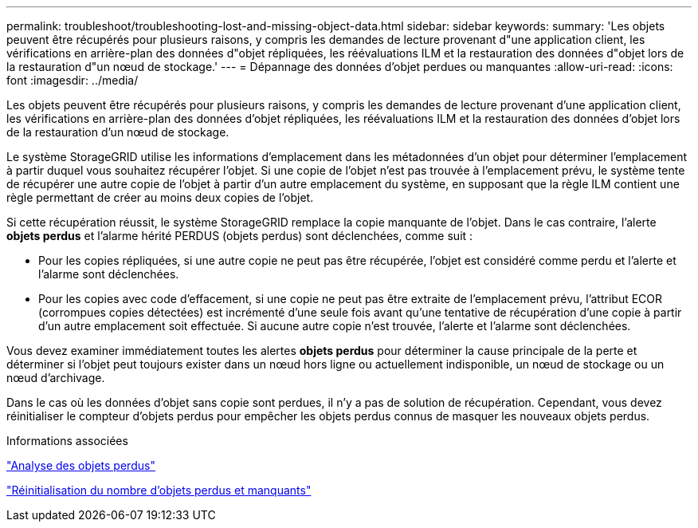 ---
permalink: troubleshoot/troubleshooting-lost-and-missing-object-data.html 
sidebar: sidebar 
keywords:  
summary: 'Les objets peuvent être récupérés pour plusieurs raisons, y compris les demandes de lecture provenant d"une application client, les vérifications en arrière-plan des données d"objet répliquées, les réévaluations ILM et la restauration des données d"objet lors de la restauration d"un nœud de stockage.' 
---
= Dépannage des données d'objet perdues ou manquantes
:allow-uri-read: 
:icons: font
:imagesdir: ../media/


[role="lead"]
Les objets peuvent être récupérés pour plusieurs raisons, y compris les demandes de lecture provenant d'une application client, les vérifications en arrière-plan des données d'objet répliquées, les réévaluations ILM et la restauration des données d'objet lors de la restauration d'un nœud de stockage.

Le système StorageGRID utilise les informations d'emplacement dans les métadonnées d'un objet pour déterminer l'emplacement à partir duquel vous souhaitez récupérer l'objet. Si une copie de l'objet n'est pas trouvée à l'emplacement prévu, le système tente de récupérer une autre copie de l'objet à partir d'un autre emplacement du système, en supposant que la règle ILM contient une règle permettant de créer au moins deux copies de l'objet.

Si cette récupération réussit, le système StorageGRID remplace la copie manquante de l'objet. Dans le cas contraire, l'alerte *objets perdus* et l'alarme hérité PERDUS (objets perdus) sont déclenchées, comme suit :

* Pour les copies répliquées, si une autre copie ne peut pas être récupérée, l'objet est considéré comme perdu et l'alerte et l'alarme sont déclenchées.
* Pour les copies avec code d'effacement, si une copie ne peut pas être extraite de l'emplacement prévu, l'attribut ECOR (corrompues copies détectées) est incrémenté d'une seule fois avant qu'une tentative de récupération d'une copie à partir d'un autre emplacement soit effectuée. Si aucune autre copie n'est trouvée, l'alerte et l'alarme sont déclenchées.


Vous devez examiner immédiatement toutes les alertes *objets perdus* pour déterminer la cause principale de la perte et déterminer si l'objet peut toujours exister dans un nœud hors ligne ou actuellement indisponible, un nœud de stockage ou un nœud d'archivage.

Dans le cas où les données d'objet sans copie sont perdues, il n'y a pas de solution de récupération. Cependant, vous devez réinitialiser le compteur d'objets perdus pour empêcher les objets perdus connus de masquer les nouveaux objets perdus.

.Informations associées
link:troubleshooting-storagegrid-system.html["Analyse des objets perdus"]

link:troubleshooting-storagegrid-system.html["Réinitialisation du nombre d'objets perdus et manquants"]
